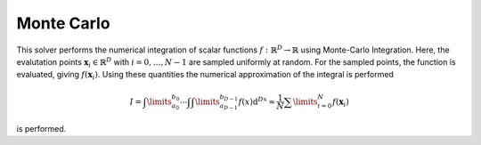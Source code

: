 **************************
Monte Carlo
**************************

This solver performs the numerical integration of scalar functions :math:`f:\mathbb{R}^D\to \mathbb{R}` using Monte-Carlo Integration. Here, the evalutation points :math:`\mathbf{x}_i\in\mathbb{R}^D` with :math:`i=0,\dots,N-1` are sampled uniformly at random. For the sampled points, the function is evaluated, giving :math:`f(\mathbf{x}_i)`. Using these quantities the numerical approximation of the integral is performed 

.. math::

  I=\int\limits_{a_0}^{b_0}\cdots\int \int\limits_{a_{D-1}}^{b_{D-1}} f(x)\mathrm{d}^Dx \approx \frac{1}{N}\sum\limits_{i=0}^N f(\mathbf{x}_i)

is performed.
